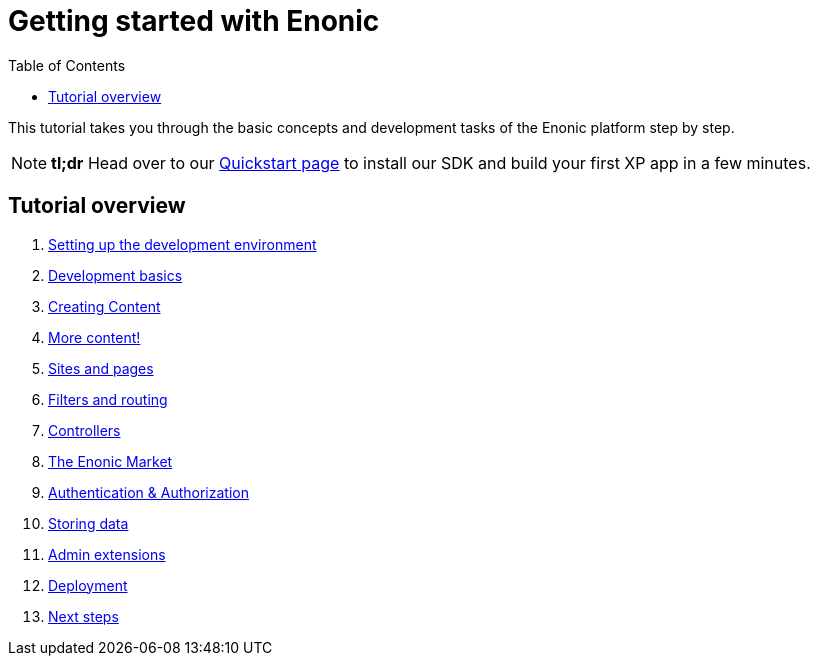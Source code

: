 = Getting started with Enonic
:toc: right
:imagesdir: media

This tutorial takes you through the basic concepts and development tasks of the Enonic platform step by step.

NOTE: *tl;dr* Head over to our https://developer.enonic.com/quickstart[Quickstart page] to install our SDK and build your first XP app in a few minutes.


== Tutorial overview

. <<setup#, Setting up the development environment>>
. <<dev#, Development basics>>
. <<content#, Creating Content>>
. <<morecontent#, More content!>>
. <<sites#, Sites and pages>>
. <<filters#, Filters and routing>>
. <<controllers#, Controllers>>
. <<market#, The Enonic Market>>
. <<auth#, Authentication & Authorization>>
. <<storage#, Storing data>>
. <<admin#, Admin extensions>>
. <<deployment#, Deployment>>
. <<next#, Next steps>>
